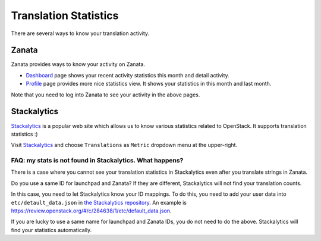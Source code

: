 ======================
Translation Statistics
======================

There are several ways to know your translation activity.

Zanata
======

Zanata provides ways to know your activity on Zanata.

* `Dashboard <https://translate.openstack.org/dashboard/>`__ page
  shows your recent activity statistics this month and detail activity.
* `Profile <https://translate.openstack.org/profile/>`__ page
  provides more nice statistics view.
  It shows your statistics in this month and last month.

Note that you need to log into Zanata to see your activity in the above pages.

Stackalytics
============

`Stackalytics <http://stackalytics.com/>`__ is a popular web site
which allows us to know various statistics related to OpenStack.
It supports translation statistics :)

Visit `Stackalytics <http://stackalytics.com/>`__ and
choose ``Translations`` as ``Metric`` dropdown menu at the upper-right.

FAQ: my stats is not found in Stackalytics. What happens?
---------------------------------------------------------

There is a case where you cannot see your translation statistics
in Stackalytics even after you translate strings in Zanata.

Do you use a same ID for launchpad and Zanata?
If they are different, Stackalytics will not find your translation counts.

In this case, you need to let Stackalytics know your ID mappings.
To do this, you need to add your user data into ``etc/detault_data.json``
in `the Stackalytics repository <http://git.openstack.org/cgit/openstack/stackalytics/>`__.
An example is https://review.openstack.org/#/c/284638/1/etc/default_data.json.

If you are lucky to use a same name for launchpad and Zanata IDs,
you do not need to do the above.
Stackalytics will find your statistics automatically.
